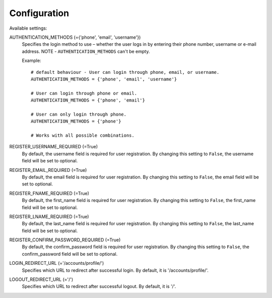 Configuration
=============

Available settings:

AUTHENTICATION_METHODS (={'phone', 'email', 'username'})
    Specifies the login method to use – whether the user logs in
    by entering their phone number, username or e-mail address.
    NOTE - ``AUTHENTICATION_METHODS`` can't be empty.

    Example::

        # default behaviour - User can login through phone, email, or username.
        AUTHENTICATION_METHODS = {'phone', 'email', 'username'}

        # User can login through phone or email.
        AUTHENTICATION_METHODS = {'phone', 'email'}

        # User can only login through phone.
        AUTHENTICATION_METHODS = {'phone'}

        # Works with all possible combinations.

REGISTER_USERNAME_REQUIRED (=True)
    By default, the username field is required for user registration.
    By changing this setting to ``False``, the username field will be
    set to optional.

REGISTER_EMAIL_REQUIRED (=True)
    By default, the email field is required for user registration.
    By changing this setting to ``False``, the email field will be
    set to optional.

REGISTER_FNAME_REQUIRED (=True)
    By default, the first_name field is required for user registration.
    By changing this setting to ``False``, the first_name field will be
    set to optional.

REGISTER_LNAME_REQUIRED (=True)
    By default, the last_name field is required for user registration.
    By changing this setting to ``False``, the last_name field will be
    set to optional.

REGISTER_CONFIRM_PASSWORD_REQUIRED (=True)
    By default, the confirm_password field is required for user registration.
    By changing this setting to ``False``, the confirm_password field will be
    set to optional.

LOGIN_REDIRECT_URL (='/accounts/profile/')
    Specifies which URL to redirect after successful login.
    By default, it is '/accounts/profile/'.

LOGOUT_REDIRECT_URL (='/')
    Specifies which URL to redirect after successful logout.
    By default, it is '/'.

